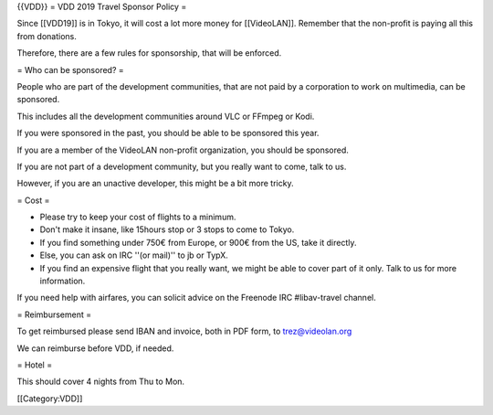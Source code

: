 {{VDD}} = VDD 2019 Travel Sponsor Policy =

Since [[VDD19]] is in Tokyo, it will cost a lot more money for
[[VideoLAN]]. Remember that the non-profit is paying all this from
donations.

Therefore, there are a few rules for sponsorship, that will be enforced.

= Who can be sponsored? =

People who are part of the development communities, that are not paid by
a corporation to work on multimedia, can be sponsored.

This includes all the development communities around VLC or FFmpeg or
Kodi.

If you were sponsored in the past, you should be able to be sponsored
this year.

If you are a member of the VideoLAN non-profit organization, you should
be sponsored.

If you are not part of a development community, but you really want to
come, talk to us.

However, if you are an unactive developer, this might be a bit more
tricky.

= Cost =

-  Please try to keep your cost of flights to a minimum.
-  Don't make it insane, like 15hours stop or 3 stops to come to Tokyo.
-  If you find something under 750€ from Europe, or 900€ from the US,
   take it directly.
-  Else, you can ask on IRC ''(or mail)'' to jb or TypX.
-  If you find an expensive flight that you really want, we might be
   able to cover part of it only. Talk to us for more information.

If you need help with airfares, you can solicit advice on the Freenode
IRC #libav-travel channel.

= Reimbursement =

To get reimbursed please send IBAN and invoice, both in PDF form, to
trez@videolan.org

We can reimburse before VDD, if needed.

= Hotel =

This should cover 4 nights from Thu to Mon.

[[Category:VDD]]
